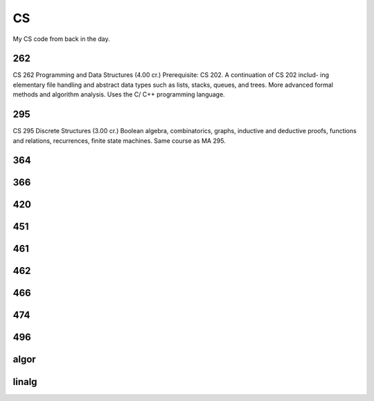 CS
==

.. image:: methinking2.gif

My CS code from back in the day.

262
---

CS 262 Programming and Data Structures (4.00 cr.)
Prerequisite: CS 202. A continuation of CS 202 includ- ing elementary file handling and abstract data types such as lists, stacks, queues, and trees. More advanced formal methods and algorithm analysis. Uses the C/ C++ programming language.

295
---

CS 295 Discrete Structures (3.00 cr.)
Boolean algebra, combinatorics, graphs, inductive and deductive proofs, functions and relations, recurrences, finite state machines. Same course as MA 295.

364
---

366
---

420
---

451
---

461
---

462
---

466
---

474
---

496
---

algor
-----

linalg
------
